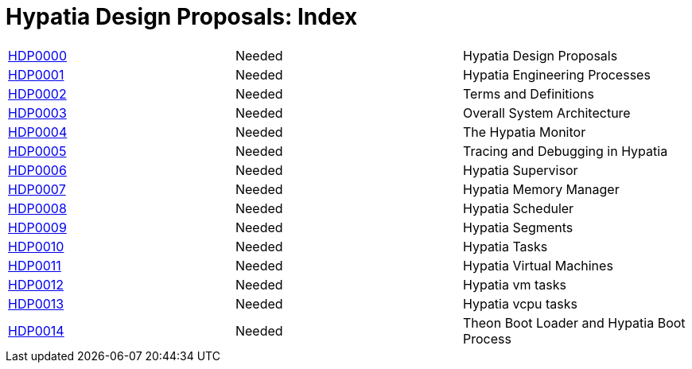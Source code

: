:date: 2022-03-23

Hypatia Design Proposals: Index
===============================

|===
| link:0000[HDP0000] | Needed | Hypatia Design Proposals
| link:0001[HDP0001] | Needed | Hypatia Engineering Processes
| link:0002[HDP0002] | Needed | Terms and Definitions
| link:0003[HDP0003] | Needed | Overall System Architecture
| link:0004[HDP0004] | Needed | The Hypatia Monitor
| link:0005[HDP0005] | Needed | Tracing and Debugging in Hypatia
| link:0006[HDP0006] | Needed | Hypatia Supervisor
| link:0007[HDP0007] | Needed | Hypatia Memory Manager
| link:0008[HDP0008] | Needed | Hypatia Scheduler
| link:0009[HDP0009] | Needed | Hypatia Segments
| link:0010[HDP0010] | Needed | Hypatia Tasks
| link:0011[HDP0011] | Needed | Hypatia Virtual Machines
| link:0012[HDP0012] | Needed | Hypatia vm tasks
| link:0013[HDP0013] | Needed | Hypatia vcpu tasks
| link:0014[HDP0014] | Needed | Theon Boot Loader and Hypatia Boot Process
|===
